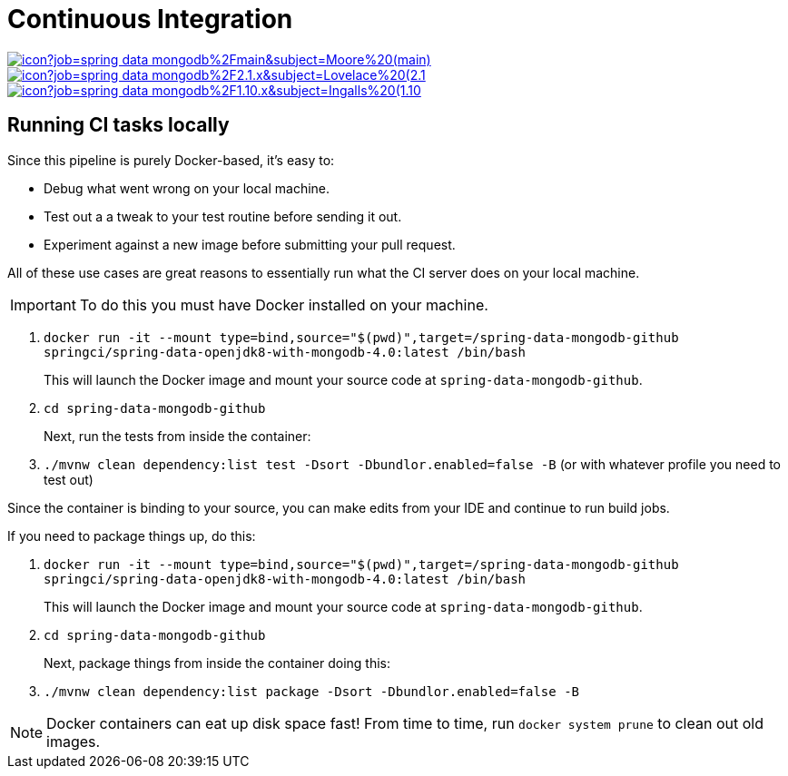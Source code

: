 = Continuous Integration

image:https://jenkins.spring.io/buildStatus/icon?job=spring-data-mongodb%2Fmain&subject=Moore%20(main)[link=https://jenkins.spring.io/view/SpringData/job/spring-data-mongodb/]
image:https://jenkins.spring.io/buildStatus/icon?job=spring-data-mongodb%2F2.1.x&subject=Lovelace%20(2.1.x)[link=https://jenkins.spring.io/view/SpringData/job/spring-data-mongodb/]
image:https://jenkins.spring.io/buildStatus/icon?job=spring-data-mongodb%2F1.10.x&subject=Ingalls%20(1.10.x)[link=https://jenkins.spring.io/view/SpringData/job/spring-data-mongodb/]

== Running CI tasks locally

Since this pipeline is purely Docker-based, it's easy to:

* Debug what went wrong on your local machine.
* Test out a a tweak to your test routine before sending it out.
* Experiment against a new image before submitting your pull request.

All of these use cases are great reasons to essentially run what the CI server does on your local machine.

IMPORTANT: To do this you must have Docker installed on your machine.

1. `docker run -it --mount type=bind,source="$(pwd)",target=/spring-data-mongodb-github springci/spring-data-openjdk8-with-mongodb-4.0:latest /bin/bash`
+
This will launch the Docker image and mount your source code at `spring-data-mongodb-github`.
+
2. `cd spring-data-mongodb-github`
+
Next, run the tests from inside the container:
+
3. `./mvnw clean dependency:list test -Dsort -Dbundlor.enabled=false -B` (or with whatever profile you need to test out)

Since the container is binding to your source, you can make edits from your IDE and continue to run build jobs.

If you need to package things up, do this:

1. `docker run -it --mount type=bind,source="$(pwd)",target=/spring-data-mongodb-github springci/spring-data-openjdk8-with-mongodb-4.0:latest /bin/bash`
+
This will launch the Docker image and mount your source code at `spring-data-mongodb-github`.
+
2. `cd spring-data-mongodb-github`
+
Next, package things from inside the container doing this:
+
3. `./mvnw clean dependency:list package -Dsort -Dbundlor.enabled=false -B`

NOTE: Docker containers can eat up disk space fast! From time to time, run `docker system prune` to clean out old images.
